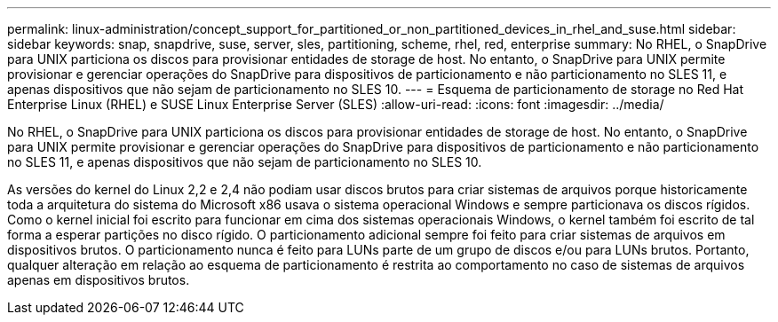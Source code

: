 ---
permalink: linux-administration/concept_support_for_partitioned_or_non_partitioned_devices_in_rhel_and_suse.html 
sidebar: sidebar 
keywords: snap, snapdrive, suse, server, sles, partitioning, scheme, rhel, red, enterprise 
summary: No RHEL, o SnapDrive para UNIX particiona os discos para provisionar entidades de storage de host. No entanto, o SnapDrive para UNIX permite provisionar e gerenciar operações do SnapDrive para dispositivos de particionamento e não particionamento no SLES 11, e apenas dispositivos que não sejam de particionamento no SLES 10. 
---
= Esquema de particionamento de storage no Red Hat Enterprise Linux (RHEL) e SUSE Linux Enterprise Server (SLES)
:allow-uri-read: 
:icons: font
:imagesdir: ../media/


[role="lead"]
No RHEL, o SnapDrive para UNIX particiona os discos para provisionar entidades de storage de host. No entanto, o SnapDrive para UNIX permite provisionar e gerenciar operações do SnapDrive para dispositivos de particionamento e não particionamento no SLES 11, e apenas dispositivos que não sejam de particionamento no SLES 10.

As versões do kernel do Linux 2,2 e 2,4 não podiam usar discos brutos para criar sistemas de arquivos porque historicamente toda a arquitetura do sistema do Microsoft x86 usava o sistema operacional Windows e sempre particionava os discos rígidos. Como o kernel inicial foi escrito para funcionar em cima dos sistemas operacionais Windows, o kernel também foi escrito de tal forma a esperar partições no disco rígido. O particionamento adicional sempre foi feito para criar sistemas de arquivos em dispositivos brutos. O particionamento nunca é feito para LUNs parte de um grupo de discos e/ou para LUNs brutos. Portanto, qualquer alteração em relação ao esquema de particionamento é restrita ao comportamento no caso de sistemas de arquivos apenas em dispositivos brutos.
